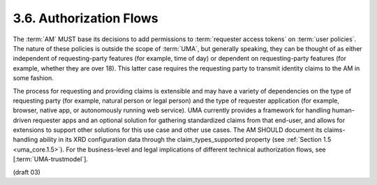 3.6.  Authorization Flows
------------------------------------------------------------

The :term:`AM` MUST base its decisions to add permissions 
to :term:`requester access tokens` on :term:`user policies`.  
The nature of these policies is outside the scope of :term:`UMA`, 
but generally speaking, 
they can be thought of 
as either independent of requesting-party features (for example, time of day) 
or dependent on requesting-party features 
(for example, whether they are over 18).  
This latter case requires the requesting party to
transmit identity claims to the AM in some fashion.

The process for requesting and providing claims is extensible 
and may have a variety of dependencies on the type of requesting party 
(for example, natural person or legal person) 
and the type of requester application 
(for example, browser, native app, or autonomously running web service).  
UMA currently provides a framework for handling human-driven requester apps 
and an optional solution for gathering standardized claims from that end-user, 
and allows for extensions to support other solutions for this use case and other use cases.  
The AM SHOULD document its claims-handling ability in its XRD configuration data 
through the claim_types_supported property (see :ref:`Section 1.5 <uma_core.1.5>`).  
For the business-level and legal implications of different technical authorization flows, 
see [:term:`UMA-trustmodel`].

(draft 03)
